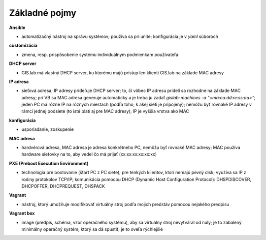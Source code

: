 **************
Základné pojmy
**************

**Ansible** 

- automatizačný nástroj na správu systémov; používa sa pri unite; konfigurácia 
  je v *yaml* súboroch

**customizácia** 

- zmena, resp. prispôsobenie systému individuálnym podmienkam používateľa

**DHCP server**

- GIS.lab má vlastný DHCP server, ku ktorému majú prístup len klienti GIS.lab
  na základe MAC adresy 

**IP adresa**

- sieťová adresa; IP adresy prideľuje DHCP server; to, či vôbec IP adresu 
  pridelí sa rozhodne na základe MAC adresy; pri VB sa MAC adresa generuje 
  automaticky a je treba ju 
  zadať `gislab-machines -a "<ma:ca:dd:re:ss:aa>"`; jeden PC má rôzne IP na rôznych
  miestach (podľa toho, k akej sieti je pripojený); nemôžu byť rovnaké IP adresy
  v rámci jednej podsiete (to isté platí aj pre MAC adresy); IP je vyššia vrstva 
  ako MAC

**konfigurácia** 

- usporiadanie, zoskupenie

**MAC adresa**

- hardvérová adresa, MAC adresa je adresa konkrétneho PC, nemôžu byť rovnaké 
  MAC adresy; MAC používa hardware sieťovky na to, aby vedel čo má prijať 
  (xx:xx:xx:xx:xx:xx)

**PXE (Preboot Execution Environment)**

- technológia pre bootovanie (štart PC z PC siete); pre tenkých klientov, ktorí 
  nemajú pevný disk; využíva sa IP z rodiny protokolov TCP/IP; komunikácia 
  pomocou DHCP (Dynamic Host Configuration Protocol): DHSPDISCOVER, DHCPOFFER,
  DHCPREQUEST, DHSPACK   

**Vagrant** 

- nástroj, ktorý umožňuje modifikovať virtuálny stroj podľa mojich 
  predstáv pomocou nejakého predpisu

**Vagrant box**

- image (predpis, schéma, vzor operačného systému), aby sa virtuálny stroj 
  nevytváral od nuly; je to zabalený minimálny operačný systém, ktorý sa dá 
  spustiť; je to oveľa rýchlejšie
